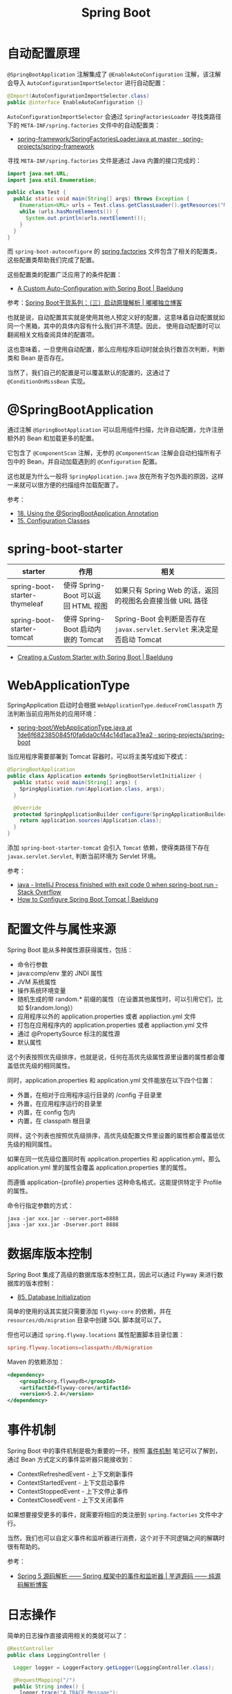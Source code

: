 #+TITLE:      Spring Boot

* 目录                                                    :TOC_4_gh:noexport:
- [[#自动配置原理][自动配置原理]]
- [[#springbootapplication][@SpringBootApplication]]
- [[#spring-boot-starter][spring-boot-starter]]
- [[#webapplicationtype][WebApplicationType]]
- [[#配置文件与属性来源][配置文件与属性来源]]
- [[#数据库版本控制][数据库版本控制]]
- [[#事件机制][事件机制]]
- [[#日志操作][日志操作]]
- [[#相关问题][相关问题]]
  - [[#在配置文件中使用环境变量][在配置文件中使用环境变量]]
  - [[#spring-boot-mvc-中静态资源的默认路径][Spring Boot MVC 中静态资源的默认路径]]
  - [[#配置-favicon][配置 Favicon]]

* 自动配置原理
  ~@SpringBootApplication~ 注解集成了 ~@EnableAutoConfiguration~ 注解，该注解会导入 ~AutoConfigurationImportSelector~ 进行自动配置：
  #+begin_src java
    @Import(AutoConfigurationImportSelector.class)
    public @interface EnableAutoConfiguration {}
  #+end_src

  ~AutoConfigurationImportSelector~ 会通过 ~SpringFactoriesLoader~ 寻找类路径下的 ~META-INF/spring.factories~ 文件中的自动配置类：
  + [[https://github.com/spring-projects/spring-framework/blob/master/spring-core/src/main/java/org/springframework/core/io/support/SpringFactoriesLoader.java][spring-framework/SpringFactoriesLoader.java at master · spring-projects/spring-framework]]

  寻找 ~META-INF/spring.factories~ 文件是通过 Java 内置的接口完成的：
  #+BEGIN_SRC java
    import java.net.URL;
    import java.util.Enumeration;

    public class Test {
      public static void main(String[] args) throws Exception {
        Enumeration<URL> urls = Test.class.getClassLoader().getResources("META-INF/spring.factories");
        while (urls.hasMoreElements()) {
          System.out.println(urls.nextElement());
        }
      }
    }
  #+END_SRC  

  而 ~spring-boot-autoconfigure~ 的 [[https://github.com/spring-projects/spring-boot/blob/master/spring-boot-project/spring-boot-autoconfigure/src/main/resources/META-INF/spring.factories][spring.factories]] 文件包含了相关的配置类，这些配置类帮助我们完成了配置。

  这些配置类的配置广泛应用了的条件配置：
  + [[https://www.baeldung.com/spring-boot-custom-auto-configuration][A Custom Auto-Configuration with Spring Boot | Baeldung]]

  参考：[[http://tengj.top/2017/03/09/springboot3/#%E6%B7%B1%E5%85%A5%E6%8E%A2%E7%B4%A2SpringApplication%E6%89%A7%E8%A1%8C%E6%B5%81%E7%A8%8B][Spring Boot干货系列：（三）启动原理解析 | 嘟嘟独立博客]]

  也就是说，自动配置其实就是使用其他人预定义好的配置，这意味着自动配置就如同一个黑箱，其中的具体内容有什么我们并不清楚。因此，
  使用自动配置时可以翻阅相关文档查阅具体的配置项。

  这也意味着，一旦使用自动配置，那么应用程序启动时就会执行数百次判断，判断类和 Bean 是否存在。

  当然了，我们自己的配置是可以覆盖默认的配置的，这通过了 ~@ConditionOnMissBean~ 实现。

* @SpringBootApplication
  通过注解 ~@SpringBootApplication~ 可以启用组件扫描，允许自动配置，允许注册额外的 Bean 和加载更多的配置。

  它包含了 ~@ComponentScan~ 注解，无参的 ~@ComponentScan~ 注解会自动扫描所有子包中的 Bean，并自动加载遇到的 ~@Configuration~ 配置。

  这也就是为什么一般将 ~SpringApplication.java~ 放在所有子包外面的原因，这样一来就可以很方便的扫描组件加载配置了。

  参考：
  + [[https://docs.spring.io/spring-boot/docs/current/reference/html/using-boot-using-springbootapplication-annotation.html][18. Using the @SpringBootApplication Annotation]]
  + [[https://docs.spring.io/spring-boot/docs/current/reference/html/using-boot-configuration-classes.html][15. Configuration Classes]]

* spring-boot-starter
  |-------------------------------+-------------------------------------+------------------------------------------------------------------------|
  | starter                       | 作用                                | 相关                                                                   |
  |-------------------------------+-------------------------------------+------------------------------------------------------------------------|
  | spring-boot-starter-thymeleaf | 使得 Spring-Boot 可以返回 HTML 视图 | 如果只有 Spring Web 的话，返回的视图名会直接当做 URL 路径              |
  | spring-boot-starter-tomcat    | 使得 Spring-Boot 启动内嵌的 Tomcat  | Spring-Boot 会判断是否存在 ~javax.servlet.Servlet~ 来决定是否启动 Tomcat |
  |-------------------------------+-------------------------------------+------------------------------------------------------------------------|

  + [[https://www.baeldung.com/spring-boot-custom-starter][Creating a Custom Starter with Spring Boot | Baeldung]]

* WebApplicationType
  SpringApplication 启动时会根据 ~WebApplicationType.deduceFromClasspath~ 方法判断当前应用所处的应用环境：
  + [[https://github.com/spring-projects/spring-boot/blob/1de6f6823850845f0fa6da0cf44c14d1aca31ea2/spring-boot-project/spring-boot/src/main/java/org/springframework/boot/WebApplicationType.java#L63][spring-boot/WebApplicationType.java at 1de6f6823850845f0fa6da0cf44c14d1aca31ea2 · spring-projects/spring-boot]]

  当应用程序需要部署到 Tomcat 容器时，可以将主类写成如下模式：
  #+BEGIN_SRC java
    @SpringBootApplication
    public class Application extends SpringBootServletInitializer {
      public static void main(String[] args) {
        SpringApplication.run(Application.class, args);
      }

      @Override
      protected SpringApplicationBuilder configure(SpringApplicationBuilder application) {
        return application.sources(Application.class);
      }
    }
  #+END_SRC

  添加 ~spring-boot-starter-tomcat~ 会引入 ~Tomcat~ 依赖，使得类路径下存在 ~javax.servlet.Servlet~, 判断当前环境为 Servlet 环境。

  参考：
  + [[https://stackoverflow.com/questions/32758996/intellij-process-finished-with-exit-code-0-when-spring-boot-run][java - IntelliJ Process finished with exit code 0 when spring-boot run - Stack Overflow]]
  + [[https://www.baeldung.com/spring-boot-configure-tomcat][How to Configure Spring Boot Tomcat | Baeldung]]

* 配置文件与属性来源
  Spring Boot 能从多种属性源获得属性，包括：
  + 命令行参数
  + java:comp/env 里的 JNDI 属性
  + JVM 系统属性
  + 操作系统环境变量
  + 随机生成的带 random.* 前缀的属性（在设置其他属性时，可以引用它们，比如 ${random.long}）
  + 应用程序以外的 application.properties 或者 appliaction.yml 文件
  + 打包在应用程序内的 application.properties 或者 appliaction.yml 文件
  + 通过 @PropertySource 标注的属性源
  + 默认属性

  这个列表按照优先级排序，也就是说，任何在高优先级属性源里设置的属性都会覆盖低优先级的相同属性。
  
  同时，application.properties 和 application.yml 文件能放在以下四个位置：
  + 外置，在相对于应用程序运行目录的 /config 子目录里
  + 外置，在应用程序运行的目录里
  + 内置，在 config 包内
  + 内置，在 classpath 根目录

  同样，这个列表也按照优先级排序，高优先级配置文件里设置的属性都会覆盖低优先级的相同属性。

  如果在同一优先级位置同时有 application.properties 和 application.yml，那么 application.yml 里的属性会覆盖 application.properties 里的属性。

  而遵循 application-{profile}.properties 这种命名格式，这能提供特定于 Profile 的属性。

  命令行指定参数的方式：
  #+begin_example
    java -jar xxx.jar --server.port=8888
    java -jar xxx.jar -Dserver.port 8888
  #+end_example

* 数据库版本控制
  Spring Boot 集成了高级的数据库版本控制工具，因此可以通过 Flyway 来进行数据库的版本控制：
  + [[https://docs.spring.io/spring-boot/docs/current/reference/html/howto-database-initialization.html][85. Database Initialization]]  

  简单的使用的话其实就只需要添加 ~flyway-core~ 的依赖，并在 ~resources/db/migration~ 目录中创建 SQL 脚本就可以了。

  但也可以通过 ~spring.flyway.locations~ 属性配置脚本目录位置：
  #+BEGIN_SRC conf
    spring.flyway.locations=classpath:/db/migration
  #+END_SRC

  Maven 的依赖添加：
  #+BEGIN_SRC xml
    <dependency>
        <groupId>org.flywaydb</groupId>
        <artifactId>flyway-core</artifactId>
        <version>5.2.4</version>
    </dependency>
  #+END_SRC
  
* 事件机制
  Spring Boot 中的事件机制是极为重要的一环，按照 [[https://github.com/rgb-24bit/read-source-code/blob/master/spring/spring-application-refresh-context.org#%E4%BA%8B%E4%BB%B6%E6%9C%BA%E5%88%B6][事件机制]] 笔记可以了解到，通过 Bean 方式定义的事件监听器只能接收到：
  + ContextRefreshedEvent - 上下文刷新事件
  + ContextStartedEvent - 上下文启动事件
  + ContextStoppedEvent - 上下文停止事件
  + ContextClosedEvent - 上下文关闭事件

  如果想要接受更多的事件，就需要将相应的类注册到 ~spring.factories~ 文件中才行。

  当然，我们也可以自定义事件和监听器进行消费，这个对于不同逻辑之间的解耦时很有帮助的。

  参考：
  + [[http://www.iocoder.cn/Spring/ApplicationContextEvent/][Spring 5 源码解析 —— Spring 框架中的事件和监听器 | 芋道源码 —— 纯源码解析博客]]

* 日志操作
  简单的日志操作直接调用相关的类就可以了：
  #+BEGIN_SRC java
    @RestController
    public class LoggingController {

      Logger logger = LoggerFactory.getLogger(LoggingController.class);

      @RequestMapping("/")
      public String index() {
        logger.trace("A TRACE Message");
        logger.debug("A DEBUG Message");
        logger.info("An INFO Message");
        logger.warn("A WARN Message");
        logger.error("An ERROR Message");

        return "Howdy! Check out the Logs to see the output...";
      }
    }
  #+END_SRC

  可以参考：[[https://www.baeldung.com/spring-boot-logging][Logging in Spring Boot | Baeldung]]

  另外，在 IDEA 中可以使用 Live Templates 代码模板快速创建 logger，常用模板：
  #+BEGIN_SRC java
    private static final Logger logger = LoggerFactory.getLogger($CLASS_NAME$.class);
    private final Logger logger = LoggerFactory.getLogger(this.getClass());
  #+END_SRC

  参考：
  + [[https://www.cnblogs.com/waterystone/p/6738154.html][Idea Live Templates 代码模板 - waterystone - 博客园]]

* 相关问题
** 在配置文件中使用环境变量
   SpringBoot 的配置文件中可以直接使用系统环境变量：
   #+BEGIN_SRC conf
     spring.datasource.url = ${OPENSHIFT_MYSQL_DB_HOST}:${OPENSHIFT_MYSQL_DB_PORT}/"nameofDB"
     spring.datasource.username = ${OPENSHIFT_MYSQL_DB_USERNAME}
     spring.datasource.password = ${OPENSHIFT_MYSQL_DB_PASSWORD}
   #+END_SRC

   参考：
   + [[https://stackoverflow.com/questions/35531661/using-env-variable-in-spring-boots-application-properties][java - Using env variable in Spring Boot's application.properties - Stack Overflow]]
   + [[https://docs.spring.io/spring-boot/docs/current/reference/html/boot-features-external-config.html][24. Externalized Configuration]]

** Spring Boot MVC 中静态资源的默认路径
   #+begin_example
     classpath:/META-INF/resources/
     classpath:/resources/
     classpath:/static/
     classpath:/public/
   #+end_example

   参考：
   + [[https://spring.io/blog/2013/12/19/serving-static-web-content-with-spring-boot][Serving Static Web Content with Spring Boot]]

** 配置 Favicon
   可以将 ~favicon.ico~ 放在如下目录：
   #+begin_example
     src/main/resources/favicon.ico
     src/main/resources/static/favicon.ico
   #+end_example

   参考：
   + [[https://www.baeldung.com/spring-boot-favicon][Guide to the Favicon in Spring Boot | Baeldung]]

